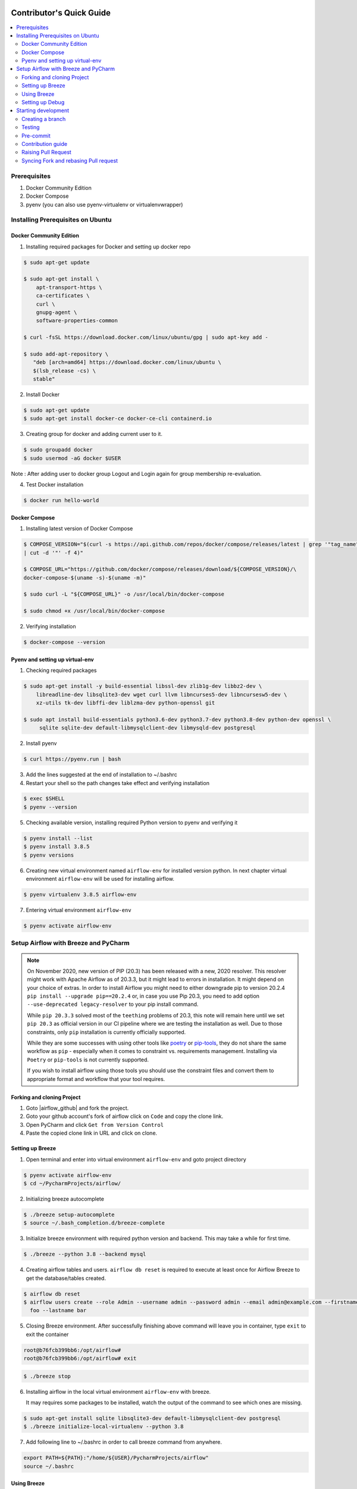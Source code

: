  .. Licensed to the Apache Software Foundation (ASF) under one
    or more contributor license agreements.  See the NOTICE file
    distributed with this work for additional information
    regarding copyright ownership.  The ASF licenses this file
    to you under the Apache License, Version 2.0 (the
    "License"); you may not use this file except in compliance
    with the License.  You may obtain a copy of the License at

 ..   http://www.apache.org/licenses/LICENSE-2.0

 .. Unless required by applicable law or agreed to in writing,
    software distributed under the License is distributed on an
    "AS IS" BASIS, WITHOUT WARRANTIES OR CONDITIONS OF ANY
    KIND, either express or implied.  See the License for the
    specific language governing permissions and limitations
    under the License.

*************************
Contributor's Quick Guide
*************************

.. contents:: :local:


Prerequisites
#############

1. Docker Community Edition
2. Docker Compose
3. pyenv (you can also use pyenv-virtualenv or virtualenvwrapper)


Installing Prerequisites on Ubuntu
##################################


Docker Community Edition
------------------------


1. Installing required packages for Docker and setting up docker repo

.. code-block:: bash

  $ sudo apt-get update

  $ sudo apt-get install \
      apt-transport-https \
      ca-certificates \
      curl \
      gnupg-agent \
      software-properties-common

  $ curl -fsSL https://download.docker.com/linux/ubuntu/gpg | sudo apt-key add -

  $ sudo add-apt-repository \
     "deb [arch=amd64] https://download.docker.com/linux/ubuntu \
     $(lsb_release -cs) \
     stable"

2. Install Docker

.. code-block:: bash

  $ sudo apt-get update
  $ sudo apt-get install docker-ce docker-ce-cli containerd.io

3. Creating group for docker and adding current user to it.

.. code-block:: bash

  $ sudo groupadd docker
  $ sudo usermod -aG docker $USER

Note : After adding user to docker group Logout and Login again for group membership re-evaluation.

4. Test Docker installation

.. code-block:: bash

  $ docker run hello-world




Docker Compose
--------------

1. Installing latest version of Docker Compose

.. code-block:: bash

  $ COMPOSE_VERSION="$(curl -s https://api.github.com/repos/docker/compose/releases/latest | grep '"tag_name":'\
  | cut -d '"' -f 4)"

  $ COMPOSE_URL="https://github.com/docker/compose/releases/download/${COMPOSE_VERSION}/\
  docker-compose-$(uname -s)-$(uname -m)"

  $ sudo curl -L "${COMPOSE_URL}" -o /usr/local/bin/docker-compose

  $ sudo chmod +x /usr/local/bin/docker-compose

2. Verifying installation

.. code-block:: bash

  $ docker-compose --version



Pyenv and setting up virtual-env
--------------------------------

1. Checking required packages

.. code-block:: bash

  $ sudo apt-get install -y build-essential libssl-dev zlib1g-dev libbz2-dev \
      libreadline-dev libsqlite3-dev wget curl llvm libncurses5-dev libncursesw5-dev \
      xz-utils tk-dev libffi-dev liblzma-dev python-openssl git

  $ sudo apt install build-essentials python3.6-dev python3.7-dev python3.8-dev python-dev openssl \
       sqlite sqlite-dev default-libmysqlclient-dev libmysqld-dev postgresql

2. Install pyenv

.. code-block:: bash

  $ curl https://pyenv.run | bash

3. Add the lines suggested at the end of installation  to ~/.bashrc

4. Restart your shell so the path changes take effect and verifying installation

.. code-block:: bash

  $ exec $SHELL
  $ pyenv --version

5. Checking available version, installing required Python version to pyenv and verifying it

.. code-block:: bash

  $ pyenv install --list
  $ pyenv install 3.8.5
  $ pyenv versions

6. Creating new virtual environment named ``airflow-env`` for installed version python. In next chapter virtual
   environment ``airflow-env`` will be used for installing airflow.

.. code-block:: bash

  $ pyenv virtualenv 3.8.5 airflow-env

7. Entering virtual environment ``airflow-env``

.. code-block:: bash

  $ pyenv activate airflow-env




Setup Airflow with Breeze and PyCharm
#####################################


.. note::

   On November 2020, new version of PIP (20.3) has been released with a new, 2020 resolver. This resolver
   might work with Apache Airflow as of 20.3.3, but it might lead to errors in installation. It might
   depend on your choice of extras. In order to install Airflow you might need to either downgrade
   pip to version 20.2.4 ``pip install --upgrade pip==20.2.4`` or, in case you use Pip 20.3,
   you need to add option ``--use-deprecated legacy-resolver`` to your pip install command.

   While ``pip 20.3.3`` solved most of the ``teething`` problems of 20.3, this note will remain here until we
   set ``pip 20.3`` as official version in our CI pipeline where we are testing the installation as well.
   Due to those constraints, only ``pip`` installation is currently officially supported.

   While they are some successes with using other tools like `poetry <https://python-poetry.org/>`_ or
   `pip-tools <https://pypi.org/project/pip-tools/>`_, they do not share the same workflow as
   ``pip`` - especially when it comes to constraint vs. requirements management.
   Installing via ``Poetry`` or ``pip-tools`` is not currently supported.

   If you wish to install airflow using those tools you should use the constraint files and convert
   them to appropriate format and workflow that your tool requires.


Forking and cloning Project
---------------------------

1. Goto |airflow_github| and fork the project.

   .. |airflow_github| raw:: html

     <a href="https://github.com/apache/airflow/" target="_blank">https://github.com/apache/airflow/</a>

   .. raw:: html

     <div align="center" style="padding-bottom:10px">
       <img src="images/quick_start/airflow_fork.png"
            alt="Forking Apache Airflow project">
     </div>

2. Goto your github account's fork of airflow click on ``Code`` and copy the clone link.

   .. raw:: html

      <div align="center" style="padding-bottom:10px">
        <img src="images/quick_start/airflow_clone.png"
             alt="Cloning github fork of Apache airflow">
      </div>



3. Open PyCharm and click ``Get from Version Control``

   .. raw:: html

      <div align="center" style="padding-bottom:10px">
        <img src="images/quick_start/pycharm_clone.png"
             alt="Cloning github fork to Pycharm">
      </div>


4. Paste the copied clone link in URL and click on clone.

   .. raw:: html

      <div align="center" style="padding-bottom:10px">
        <img src="images/quick_start/click_on_clone.png"
             alt="Cloning github fork to Pycharm">
      </div>


Setting up Breeze
-----------------
1. Open terminal and enter into virtual environment ``airflow-env`` and goto project directory

.. code-block:: bash

  $ pyenv activate airflow-env
  $ cd ~/PycharmProjects/airflow/

2. Initializing breeze autocomplete

.. code-block:: bash

  $ ./breeze setup-autocomplete
  $ source ~/.bash_completion.d/breeze-complete

3. Initialize breeze environment with required python version and backend. This may take a while for first time.

.. code-block:: bash

  $ ./breeze --python 3.8 --backend mysql

4. Creating airflow tables and users. ``airflow db reset`` is required to execute at least once for Airflow Breeze to get
   the database/tables created.

.. code-block:: bash

  $ airflow db reset
  $ airflow users create --role Admin --username admin --password admin --email admin@example.com --firstname\
    foo --lastname bar


5. Closing Breeze environment. After successfully finishing above command will leave you in container,
   type ``exit`` to exit the container

.. code-block:: bash

  root@b76fcb399bb6:/opt/airflow#
  root@b76fcb399bb6:/opt/airflow# exit

.. code-block:: bash

  $ ./breeze stop

6. Installing airflow in the local virtual environment ``airflow-env`` with breeze.

   It may requires some packages to be installed, watch the output of the command to see which ones are missing.

.. code-block:: bash

  $ sudo apt-get install sqlite libsqlite3-dev default-libmysqlclient-dev postgresql
  $ ./breeze initialize-local-virtualenv --python 3.8


7. Add following line to ~/.bashrc in order to call breeze command from anywhere.

.. code-block:: bash

  export PATH=${PATH}:"/home/${USER}/PycharmProjects/airflow"
  source ~/.bashrc

Using Breeze
------------

1. Starting breeze environment using ``breeze start-airflow`` starts Breeze environment with last configuration run(
   In this case python and backend will be picked up from last execution ``./breeze --python 3.8 --backend mysql``)
   It also automatically starts webserver, backend and scheduler. It drops you in tmux with scheduler in bottom left
   and webserver in bottom right. Use ``[Ctrl + B] and Arrow keys`` to navigate.

.. code-block:: bash

  $ breeze start-airflow

      Use CI image.

   Branch name:            master
   Docker image:           apache/airflow:master-python3.8-ci
   Airflow source version: 2.0.0b2
   Python version:         3.8
   DockerHub user:         apache
   DockerHub repo:         airflow
   Backend:                mysql 5.7


   Port forwarding:

   Ports are forwarded to the running docker containers for webserver and database
     * 28080 -> forwarded to Airflow webserver -> airflow:8080
     * 25555 -> forwarded to Flower dashboard -> airflow:5555
     * 25433 -> forwarded to Postgres database -> postgres:5432
     * 23306 -> forwarded to MySQL database  -> mysql:3306
     * 26379 -> forwarded to Redis broker -> redis:6379

   Here are links to those services that you can use on host:
     * Webserver: http://127.0.0.1:28080
     * Flower:    http://127.0.0.1:25555
     * Postgres:  jdbc:postgresql://127.0.0.1:25433/airflow?user=postgres&password=airflow
     * Mysql:     jdbc:mysql://127.0.0.1:23306/airflow?user=root
     * Redis:     redis://127.0.0.1:26379/0


.. raw:: html

      <div align="center" style="padding-bottom:10px">
        <img src="images/quick_start/start_airflow_tmux.png"
             alt="Accessing local airflow">
      </div>


- Alternatively you can start the same using following commands

  1. Start Breeze

  .. code-block:: bash

    $ breeze --python 3.8 --backend mysql

  2. Open tmux

  .. code-block:: bash

    $ root@0c6e4ff0ab3d:/opt/airflow# tmux

  3. Press Ctrl + B and "

  .. code-block:: bash

    $ root@0c6e4ff0ab3d:/opt/airflow# airflow scheduler


  4. Press Ctrl + B and %

  .. code-block:: bash

    $ root@0c6e4ff0ab3d:/opt/airflow# airflow webserver




2. Now you can access airflow web interface on your local machine at |http://127.0.0.1:28080| with user name ``admin``
   and password ``admin``.

   .. |http://127.0.0.1:28080| raw:: html

      <a href="http://127.0.0.1:28080" target="_blank">http://127.0.0.1:28080</a>

   .. raw:: html

      <div align="center" style="padding-bottom:10px">
        <img src="images/quick_start/local_airflow.png"
             alt="Accessing local airflow">
      </div>

3. Setup mysql database in 
MySQL Workbench with Host ``127.0.0.1``, port ``23306``, user ``root`` and password
   blank(leave empty), default schema ``airflow``.

   .. raw:: html

      <div align="center" style="padding-bottom:10px">
        <img src="images/quick_start/mysql_connection.png"
             alt="Connecting to mysql">
      </div>

4. Stopping breeze

.. code-block:: bash

  root@f3619b74c59a:/opt/airflow# ./stop_airflow.sh
  root@f3619b74c59a:/opt/airflow# exit
  $ breeze stop

5. Knowing more about Breeze

.. code-block:: bash

  $ breeze --help


For more information visit : |Breeze documentation|

.. |Breeze documentation| raw:: html

   <a href="https://github.com/apache/airflow/blob/master/BREEZE.rst" target="_blank">Breeze documentation</a>

Following are some of important topics of Breeze documentation:


- |Choosing different Breeze environment configuration|

.. |Choosing different Breeze environment configuration| raw:: html

   <a href="https://github.com/apache/airflow/blob/master/BREEZE.rst#choosing-different-breeze-environment-configuration
   " target="_blank">Choosing different Breeze environment configuration</a>


- |Troubleshooting Breeze environment|

.. |Troubleshooting Breeze environment| raw:: html

   <a href="https://github.com/apache/airflow/blob/master/BREEZE.rst#troubleshooting" target="_blank">Troubleshooting
   Breeze environment</a>


- |Installing Additional tools to the Docker Image|

.. |Installing Additional tools to the Docker Image| raw:: html

   <a href="https://github.com/apache/airflow/blob/master/BREEZE.rst#additional-tools" target="_blank">Installing
   Additional tools to the Docker Image</a>


- |Internal details of Breeze|

.. |Internal details of Breeze| raw:: html

   <a href="https://github.com/apache/airflow/blob/master/BREEZE.rst#internal-details-of-breeze" target="_blank">
   Internal details of Breeze</a>


- |Breeze Command-Line Interface Reference|

.. |Breeze Command-Line Interface Reference| raw:: html

   <a href="https://github.com/apache/airflow/blob/master/BREEZE.rst#breeze-command-line-interface-reference"
   target="_blank">Breeze Command-Line Interface Reference</a>


- |Cleaning the environment|

.. |Cleaning the environment| raw:: html

   <a href="https://github.com/apache/airflow/blob/master/BREEZE.rst#cleaning-the-environment" target="_blank">
   Cleaning the environment</a>


- |Other uses of the Airflow Breeze environment|

.. |Other uses of the Airflow Breeze environment| raw:: html

   <a href="https://github.com/apache/airflow/blob/master/BREEZE.rst#other-uses-of-the-airflow-breeze-environment"
   target="_blank">Other uses of the Airflow Breeze environment</a>



Setting up Debug
----------------

1. Configuring Airflow database connection

- Airflow is by default configured to use SQLite database. Configuration can be seen on local machine
  ``~/airflow/airflow.cfg`` under ``sql_alchemy_conn``.

- Installing required dependency for MySQL connection in ``airflow-env`` on local machine.

  .. code-block:: bash

    $ pyenv activate airflow-env
    $ pip install PyMySQL

- Now set ``sql_alchemy_conn = mysql+pymysql://root:@127.0.0.1:23306/airflow?charset=utf8mb4`` in file
  ``~/airflow/airflow.cfg`` on local machine.

2. Debugging an example DAG in PyCharm

- Add Interpreter to PyCharm pointing interpreter path to ``~/.pyenv/versions/airflow-env/bin/python``, which is virtual
  environment ``airflow-env`` created with pyenv earlier. For adding an Interpreter go to ``File -> Setting -> Project:
  airflow -> Python Interpreter``.

  .. raw:: html

    <div align="center" style="padding-bottom:10px">
      <img src="images/quick_start/add Interpreter.png"
           alt="Adding existing interpreter">
    </div>

- In PyCharm IDE open airflow project, directory ``\files\dags`` of local machine is by default mounted to docker
  machine when breeze airflow is started. So any DAG file present in this directory will be picked automatically by
  scheduler running in docker machine and same can be seen on ``http://127.0.0.1:28080``.

- Copy any example DAG present in airflow project's ``\airflow\example_dags`` directory to ``\files\dags\``.

- Add main block at the end of your DAG file to make it runnable. It will run a back_fill job:

  .. code-block:: python

    if __name__ == '__main__':
      from airflow.utils.state import State
      dag.clear(dag_run_state=State.NONE)
      dag.run()

- Add ``AIRFLOW__CORE__EXECUTOR=DebugExecutor`` to Environment variable of Run Configuration.

  - Click on Add configuration

    .. raw:: html

        <div align="center" style="padding-bottom:10px">
          <img src="images/quick_start/add_configuration.png"
               alt="Add Configuration pycharm">
        </div>

  - Add Script Path and Environment Variable to new Python configuration

    .. raw:: html

        <div align="center" style="padding-bottom:10px">
          <img src="images/quick_start/add_env_variable.png"
               alt="Add environment variable pycharm">
        </div>


- Now Debug an example dag and view the entries in tables such as ``dag_run, xcom`` etc in mysql workbench.



Starting development
####################


Creating a branch
-----------------

1. Click on branch symbol in the bottom right corner of Pycharm

   .. raw:: html

      <div align="center" style="padding-bottom:10px">
        <img src="images/quick_start/creating_branch_1.png"
             alt="Creating a new branch">
      </div>

2. Give a name to branch and checkout

   .. raw:: html

      <div align="center" style="padding-bottom:10px">
        <img src="images/quick_start/creating_branch_2.png"
             alt="Giving name to a branch">
      </div>



Testing
-------

All Tests are inside ./tests directory.

- Running Unit tests inside Breeze environment.

  Just run ``pytest filepath+filename`` to run the tests.

.. code-block:: bash

   root@63528318c8b1:/opt/airflow# pytest tests/utils/test_decorators.py
   ======================================= test session starts =======================================
   platform linux -- Python 3.8.6, pytest-6.0.1, py-1.9.0, pluggy-0.13.1 -- /usr/local/bin/python
   cachedir: .pytest_cache
   rootdir: /opt/airflow, configfile: pytest.ini
   plugins: celery-4.4.7, requests-mock-1.8.0, xdist-1.34.0, flaky-3.7.0, rerunfailures-9.0, instafail
   -0.4.2, forked-1.3.0, timeouts-1.2.1, cov-2.10.0
   setup timeout: 0.0s, execution timeout: 0.0s, teardown timeout: 0.0s
   collected 3 items

   tests/utils/test_decorators.py::TestApplyDefault::test_apply PASSED                         [ 33%]
   tests/utils/test_decorators.py::TestApplyDefault::test_default_args PASSED                  [ 66%]
   tests/utils/test_decorators.py::TestApplyDefault::test_incorrect_default_args PASSED        [100%]

   ======================================== 3 passed in 1.49s ========================================

- Running All the test with Breeze by specifying required python version, backend, backend version

.. code-block:: bash

   $ breeze --backend mysql --mysql-version 5.7 --python 3.8 --db-reset --test-type All  tests


- Running specific test in container using shell scripts. Testing in container scripts are located in
  ``.\scripts\in_container`` directory.

.. code-block:: bash

   root@df8927308887:/opt/airflow# ./scripts/in_container/
      bin/                                        run_flake8.sh*
      check_environment.sh*                       run_generate_constraints.sh*
      entrypoint_ci.sh*                           run_init_script.sh*
      entrypoint_exec.sh*                         run_install_and_test_provider_packages.sh*
      _in_container_script_init.sh*               run_mypy.sh*
      prod/                                       run_prepare_provider_packages.sh*
      refresh_pylint_todo.sh*                     run_prepare_provider_documentation.sh*
      run_ci_tests.sh*                            run_pylint.sh*
      run_clear_tmp.sh*                           run_system_tests.sh*
      run_docs_build.sh*                          run_tmux_welcome.sh*
      run_extract_tests.sh*                       stop_tmux_airflow.sh*
      run_fix_ownership.sh*                       update_quarantined_test_status.py*

   root@df8927308887:/opt/airflow# ./scripts/in_container/run_docs_build.sh

- Running specific type of test

  - Types of tests

  .. code-block:: bash

   $ breeze --backend mysql --mysql-version 5.7 --python 3.8 --db-reset --test-type
      All          CLI          Heisentests  Integration  Other        Providers
      API          Core         Helm         MySQL        Postgres     WWW


  - Running specific type of test

  .. code-block:: bash

    $ breeze --backend mysql --mysql-version 5.7 --python 3.8 --db-reset --test-type Core


- Running Integration test for specific test type


  - Types of Integration Tests

  .. code-block:: bash

     $ breeze --backend mysql --mysql-version 5.7 --python 3.8 --db-reset --test-type Core --integration

       all        kerberos   openldap   presto     redis
       cassandra  mongo      pinot      rabbitmq

  - Running an Integration Test

  .. code-block:: bash

   $ breeze --backend mysql --mysql-version 5.7 --python 3.8 --db-reset --test-type All --integration mongo


- For more information on Testing visit : |TESTING.rst|

.. |TESTING.rst| raw:: html

   <a href="https://github.com/apache/airflow/blob/master/TESTING.rst" target="_blank">TESTING.rst</a>

- Following are the some of important topics of TESTING.rst

  - |Airflow Test Infrastructure|

  .. |Airflow Test Infrastructure| raw:: html

   <a href="https://github.com/apache/airflow/blob/master/TESTING.rst#airflow-test-infrastructure" target="_blank">
   Airflow Test Infrastructure</a>


  - |Airflow Unit Tests|

  .. |Airflow Unit Tests| raw:: html

   <a href="https://github.com/apache/airflow/blob/master/TESTING.rst#airflow-unit-tests" target="_blank">Airflow Unit
   Tests</a>


  - |Helm Unit Tests|

  .. |Helm Unit Tests| raw:: html

   <a href="https://github.com/apache/airflow/blob/master/TESTING.rst#helm-unit-tests" target="_blank">Helm Unit Tests
   </a>


  - |Airflow Integration Tests|

  .. |Airflow Integration Tests| raw:: html

   <a href="https://github.com/apache/airflow/blob/master/TESTING.rst#airflow-integration-tests" target="_blank">
   Airflow Integration Tests</a>


  - |Running Tests with Kubernetes|

  .. |Running Tests with Kubernetes| raw:: html

   <a href="https://github.com/apache/airflow/blob/master/TESTING.rst#running-tests-with-kubernetes" target="_blank">
   Running Tests with Kubernetes</a>


  - |Airflow System Tests|

  .. |Airflow System Tests| raw:: html

   <a href="https://github.com/apache/airflow/blob/master/TESTING.rst#airflow-system-tests" target="_blank">Airflow
   System Tests</a>


  - |Local and Remote Debugging in IDE|

  .. |Local and Remote Debugging in IDE| raw:: html

   <a href="https://github.com/apache/airflow/blob/master/TESTING.rst#local-and-remote-debugging-in-ide"
   target="_blank">Local and Remote Debugging in IDE</a>


  - |BASH Unit Testing (BATS)|

  .. |BASH Unit Testing (BATS)| raw:: html

   <a href="https://github.com/apache/airflow/blob/master/TESTING.rst#bash-unit-testing-bats" target="_blank">
   BASH Unit Testing (BATS)</a>


Pre-commit
----------

Before committing changes to github or raising a pull request, code needs to be checked for certain quality standards
such as spell check, code syntax, code formatting, compatibility with Apache License requirements etc. This set of
tests are applied when you commit your code.

.. raw:: html

  <div align="center" style="padding-bottom:20px">
    <img src="images/quick_start/ci_tests.png"
         alt="CI tests GitHub">
  </div>


To avoid burden on CI infrastructure and to save time, Pre-commit hooks can be run locally before committing changes.

1.  Installing required packages

.. code-block:: bash

  $ sudo apt install libxml2-utils

2. Installing required Python packages

.. code-block:: bash

  $ pyenv activate airflow-env
  $ pip install pre-commit

3. Go to your project directory

.. code-block:: bash

  $ cd ~/PycharmProjects/airflow


4. Running pre-commit hooks

.. code-block:: bash

  $ pre-commit run --all-files
    No-tabs checker......................................................Passed
    Add license for all SQL files........................................Passed
    Add license for all other files......................................Passed
    Add license for all RST files........................................Passed
    Add license for all JS/CSS/PUML files................................Passed
    Add license for all JINJA template files.............................Passed
    Add license for all shell files......................................Passed
    Add license for all Python files.....................................Passed
    Add license for all XML files........................................Passed
    Add license for all YAML files.......................................Passed
    Add license for all MD files.........................................Passed
    Add license for all Mermaid files....................................Passed
    Add TOC for MD files.................................................Passed
    Add TOC for upgrade documentation....................................Passed
    Check hooks apply to the repository..................................Passed
    black................................................................Passed
    Check for merge conflicts............................................Passed
    Debug Statements (Python)............................................Passed
    Check builtin type constructor use...................................Passed
    Detect Private Key...................................................Passed
    Fix End of Files.....................................................Passed
    ...........................................................................

5. Running pre-commit for selected files

.. code-block:: bash

  $ pre-commit run  --files airflow/decorators.py tests/utils/test_task_group.py



6. Running specific hook for selected files

.. code-block:: bash

  $ pre-commit run black --files airflow/decorators.py tests/utils/test_task_group.py
    black...............................................................Passed
  $ pre-commit run flake8 --files airflow/decorators.py tests/utils/test_task_group.py
    Run flake8..........................................................Passed




7. Running specific checks in container using shell scripts. Scripts are located in ``.\scripts\in_container``
   directory.

.. code-block:: bash

   root@df8927308887:/opt/airflow# ./scripts/in_container/
      bin/                                        run_flake8.sh*
      check_environment.sh*                       run_generate_constraints.sh*
      entrypoint_ci.sh*                           run_init_script.sh*
      entrypoint_exec.sh*                         run_install_and_test_provider_packages.sh*
      _in_container_script_init.sh*               run_mypy.sh*
      prod/                                       run_prepare_provider_packages.sh*
      refresh_pylint_todo.sh*                     run_prepare_provider_documentation.sh*
      run_ci_tests.sh*                            run_pylint.sh*
      run_clear_tmp.sh*                           run_system_tests.sh*
      run_docs_build.sh*                          run_tmux_welcome.sh*
      run_extract_tests.sh*                       stop_tmux_airflow.sh*
      run_fix_ownership.sh*                       update_quarantined_test_status.py*


   root@df8927308887:/opt/airflow# ./scripts/in_container/run_docs_build.sh




8. Enabling Pre-commit check before push. It will run pre-commit automatically before committing and stops the commit

.. code-block:: bash

  $ cd ~/PycharmProjects/airflow
  $ pre-commit install
  $ git commit -m "Added xyz"

9. To disable Pre-commit

.. code-block:: bash

  $ cd ~/PycharmProjects/airflow
  $ pre-commit uninstall


- For more information on visit |STATIC_CODE_CHECKS.rst|

.. |STATIC_CODE_CHECKS.rst| raw:: html

   <a href="https://github.com/apache/airflow/blob/master/STATIC_CODE_CHECKS.rst" target="_blank">
   STATIC_CODE_CHECKS.rst</a>

- Following are some of the important links of STATIC_CODE_CHECKS.rst

  - |Pre-commit Hooks|

  .. |Pre-commit Hooks| raw:: html

   <a href="https://github.com/apache/airflow/blob/master/STATIC_CODE_CHECKS.rst#pre-commit-hooks" target="_blank">
   Pre-commit Hooks</a>

  - |Pylint Static Code Checks|

  .. |Pylint Static Code Checks| raw:: html

   <a href="https://github.com/apache/airflow/blob/master/STATIC_CODE_CHECKS.rst#pylint-static-code-checks"
   target="_blank">Pylint Static Code Checks</a>


  - |Running Static Code Checks via Breeze|

  .. |Running Static Code Checks via Breeze| raw:: html

   <a href="https://github.com/apache/airflow/blob/master/STATIC_CODE_CHECKS.rst#running-static-code-checks-via-breeze"
   target="_blank">Running Static Code Checks via Breeze</a>





Contribution guide
------------------

- To know how to contribute to the project visit |CONTRIBUTING.rst|

.. |CONTRIBUTING.rst| raw:: html

   <a href="https://github.com/apache/airflow/blob/master/CONTRIBUTING.rst" target="_blank">CONTRIBUTING.rst</a>

- Following are some of important links of CONTRIBUTING.rst

  - |Types of contributions|

  .. |Types of contributions| raw:: html

   <a href="https://github.com/apache/airflow/blob/master/CONTRIBUTING.rst#contributions" target="_blank">
   Types of contributions</a>


  - |Roles of contributor|

  .. |Roles of contributor| raw:: html

   <a href="https://github.com/apache/airflow/blob/master/CONTRIBUTING.rst#roles" target="_blank">Roles of
   contributor</a>


  - |Workflow for a contribution|

  .. |Workflow for a contribution| raw:: html

   <a href="https://github.com/apache/airflow/blob/master/CONTRIBUTING.rst#contribution-workflow" target="_blank">
   Workflow for a contribution</a>



Raising Pull Request
--------------------

1. Go to your GitHub account and open your fork project and click on Branches

   .. raw:: html

    <div align="center" style="padding-bottom:10px">
      <img src="images/quick_start/pr1.png"
           alt="Goto fork and select branches">
    </div>

2. Click on ``New pull request`` button on branch from which you want to raise a pull request.

   .. raw:: html

      <div align="center" style="padding-bottom:10px">
        <img src="images/quick_start/pr2.png"
             alt="Accessing local airflow">
      </div>

3. Add title and description as per Contributing guidelines and click on ``Create pull request``.

   .. raw:: html

      <div align="center" style="padding-bottom:10px">
        <img src="images/quick_start/pr3.png"
             alt="Accessing local airflow">
      </div>


Syncing Fork and rebasing Pull request
--------------------------------------

Often it takes several days or weeks to discuss and iterate with the PR until it is ready to merge.
In the meantime new commits are merged, and you might run into conflicts, therefore you should periodically
synchronize master in your fork with the ``apache/airflow`` master and rebase your PR on top of it. Following
describes how to do it.


- |Syncing fork|

.. |Syncing fork| raw:: html

   <a href="https://github.com/apache/airflow/blob/master/CONTRIBUTING.rst#how-to-sync-your-fork" target="_blank">
   Update new changes made to apache:airflow project to your fork</a>


- |Rebasing pull request|

.. |Rebasing pull request| raw:: html

   <a href="https://github.com/apache/airflow/blob/master/CONTRIBUTING.rst#how-to-rebase-pr" target="_blank">
   Rebasing pull request</a>
